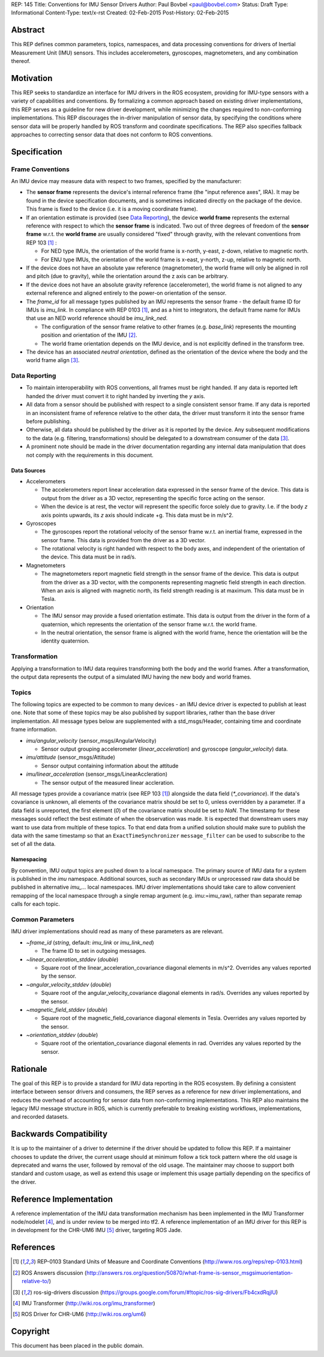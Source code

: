 REP: 145
Title: Conventions for IMU Sensor Drivers
Author: Paul Bovbel <paul@bovbel.com>
Status: Draft
Type: Informational
Content-Type: text/x-rst
Created: 02-Feb-2015
Post-History: 02-Feb-2015


Abstract
========

This REP defines common parameters, topics, namespaces, and data processing conventions for drivers of Inertial Measurement Unit (IMU) sensors. This includes accelerometers, gyroscopes, magnetometers, and any combination thereof.

Motivation
==========

This REP seeks to standardize an interface for IMU drivers in the ROS ecosystem, providing for IMU-type sensors with a variety of capabilities and conventions. By formalizing a common approach based on existing driver implementations, this REP serves as a guideline for new driver development, while minimizing the changes required to non-conforming implementations. This REP discourages the in-driver manipulation of sensor data, by specifying the conditions where sensor data will be properly handled by ROS transform and coordinate specifications. The REP also specifies fallback approaches to correcting sensor data that does not conform to ROS conventions.

Specification
=============

Frame Conventions
-----------------

An IMU device may measure data with respect to two frames, specified by the manufacturer:

* The **sensor frame** represents the device's internal reference frame (the "input reference axes", IRA). It may be found in the device specification documents, and is sometimes indicated directly on the package of the device. This frame is fixed to the device (i.e. it is a moving coordinate frame).

* If an orientation estimate is provided (see `Data Reporting`_), the device **world frame** represents the external reference with respect to which the **sensor frame** is indicated. Two out of three degrees of freedom of the **sensor frame** w.r.t. the **world frame** are usually considered "fixed" through gravity, with the relevant conventions from REP 103 [1]_ :

  - For NED type IMUs, the orientation of the world frame is x-north, y-east, z-down, relative to magnetic north.

  - For ENU type IMUs, the orientation of the world frame is x-east, y-north, z-up, relative to magnetic north.

* If the device does not have an absolute yaw reference (magnetometer), the world frame will only be aligned in roll and pitch (due to gravity), while the orientation around the z axis can be arbitrary.

* If the device does not have an absolute gravity reference (accelerometer), the world frame is not aligned to any external reference and aligned entirely to the power-on orientation of the sensor.

* The `frame_id` for all message types published by an IMU represents the sensor frame - the default frame ID for IMUs is `imu_link`. In compliance with REP 0103 [1]_, and as a hint to integrators, the default frame name for IMUs that use an NED world reference should be `imu_link_ned`.

  - The configuration of the sensor frame relative to other frames (e.g. `base_link`) represents the mounting position and orientation of the IMU [2]_.

  - The world frame orientation depends on the IMU device, and is not explicitly defined in the transform tree.

* The device has an associated *neutral orientation*, defined as the orientation of the device where the body and the world frame align [3]_.

Data Reporting
--------------

* To maintain interoperability with ROS conventions, all frames must be right handed. If any data is reported left handed the driver must convert it to right handed by inverting the `y` axis.

* All data from a sensor should be published with respect to a single consistent sensor frame. If any data is reported in an inconsistent frame of reference relative to the other data, the driver must transform it into the sensor frame before publishing.

* Otherwise, all data should be published by the driver as it is reported by the device. Any subsequent modifications to the data (e.g. filtering, transformations) should be delegated to a downstream consumer of the data [3]_.

* A prominent note should be made in the driver documentation regarding any internal data manipulation that does not comply with the requirements in this document.

Data Sources
''''''''''''

* Accelerometers

  - The accelerometers report linear acceleration data expressed in the sensor frame of the device. This data is output from the driver as a 3D vector, representing the specific force acting on the sensor.

  - When the device is at rest, the vector will represent the specific force solely due to gravity. I.e. if the body `z` axis points upwards, its `z` axis should indicate +g. This data must be in m/s^2.

* Gyroscopes

  - The gyroscopes report the rotational velocity of the sensor frame w.r.t. an inertial frame, expressed in the sensor frame. This data is provided from the driver as a 3D vector.

  - The rotational velocity is right handed with respect to the body axes, and independent of the orientation of the device. This data must be in rad/s.

* Magnetometers

  - The magnetometers report magnetic field strength in the sensor frame of the device. This data is output from the driver as a 3D vector, with the components representing magnetic field strength in each direction. When an axis is aligned with magnetic north, its field strength reading is at maximum. This data must be in Tesla.

* Orientation

  - The IMU sensor may provide a fused orientation estimate. This data is output from the driver in the form of a quaternion, which represents the orientation of the sensor frame w.r.t. the world frame.

  - In the neutral orientation, the sensor frame is aligned with the world frame, hence the orientation will be the identity quaternion.


Transformation
--------------

Applying a transformation to IMU data requires transforming both the body and the world frames. After a transformation, the output data represents the output of a simulated IMU having the new body and world frames.

Topics
------

The following topics are expected to be common to many devices - an IMU device driver is expected to publish at least one. Note that some of these topics may be also published by support libraries, rather than the base driver implementation. All message types below are supplemented with a std_msgs/Header, containing time and coordinate frame information.


* `imu/angular_velocity` (sensor_msgs/AngularVelocity)

  - Sensor output grouping accelerometer (`linear_acceleration`) and gyroscope (`angular_velocity`) data.

* `imu/attitude` (sensor_msgs/Attitude)

  - Sensor output containing information about the attitude

* `imu/linear_acceleration` (sensor_msgs/LinearAccleration)

  - The sensor output of the measured linear accleration.

All message types provide a covariance matrix (see REP 103 [1]_) alongside the data field (`*_covariance`). If the data's covariance is unknown, all elements of the covariance matrix should be set to 0, unless overridden by a parameter. If a data field is unreported, the first element (`0`) of the covariance matrix should be set to `NaN`.
The timestamp for these messages sould reflect the best estimate of when the observation was made.
It is expected that downstream users may want to use data from multiple of these topics.
To that end data from a unified solution should make sure to publish the data with the same timestamp so that an ``ExactTimeSynchronizer`` ``message_filter`` can be used to subscribe to the set of all the data.

Namespacing
'''''''''''

By convention, IMU output topics are pushed down to a local namespace. The primary source of IMU data for a system is published in the `imu` namespace. Additional sources, such as secondary IMUs or unprocessed raw data should be published in alternative `imu_...` local namespaces. IMU driver implementations should take care to allow convenient remapping of the local namespace through a single remap argument (e.g. imu:=imu_raw), rather than separate remap calls for each topic.

Common Parameters
-----------------

IMU driver implementations should read as many of these parameters as are relevant.

* `~frame_id` (`string`, default: `imu_link` or `imu_link_ned`)

  - The frame ID to set in outgoing messages.

* `~linear_acceleration_stddev` (`double`)

  - Square root of the linear_acceleration_covariance diagonal elements in m/s^2. Overrides any values reported by the sensor.

* `~angular_velocity_stddev` (`double`)

  - Square root of the angular_velocity_covariance diagonal elements in rad/s. Overrides any values reported by the sensor.

* `~magnetic_field_stddev` (`double`)

  - Square root of the magnetic_field_covariance diagonal elements in Tesla. Overrides any values reported by the sensor.

* `~orientation_stddev` (`double`)

  - Square root of the orientation_covariance diagonal elements in rad. Overrides any values reported by the sensor.

Rationale
=========

The goal of this REP is to provide a standard for IMU data reporting in the ROS ecosystem. By defining a consistent interface between sensor drivers and consumers, the REP serves as a reference for new driver implementations, and reduces the overhead of accounting for sensor data from non-conforming implementations. This REP also maintains the legacy IMU message structure in ROS, which is currently preferable to breaking existing workflows, implementations, and recorded datasets.


Backwards Compatibility
=======================

It is up to the maintainer of a driver to determine if the driver should be updated to follow this REP.  If a maintainer chooses to update the driver, the current usage should at minimum follow a tick tock pattern where the old usage is deprecated and warns the user, followed by removal of the old usage.  The maintainer may choose to support both standard and custom usage, as well as extend this usage or implement this usage partially depending on the specifics of the driver.

Reference Implementation
========================

A reference implementation of the IMU data transformation mechanism has been implemented in the IMU Transformer node/nodelet [4]_, and is under review to be merged into tf2. A reference implementation of an IMU driver for this REP is in development for the CHR-UM6 IMU [5]_ driver, targeting ROS Jade.

References
==========

.. [1] REP-0103 Standard Units of Measure and Coordinate Conventions
   (http://www.ros.org/reps/rep-0103.html)

.. [2] ROS Answers discussion
   (http://answers.ros.org/question/50870/what-frame-is-sensor_msgsimuorientation-relative-to/)

.. [3] ros-sig-drivers discussion
   (https://groups.google.com/forum/#!topic/ros-sig-drivers/Fb4cxdRqjlU)

.. [4] IMU Transformer
   (http://wiki.ros.org/imu_transformer)

.. [5] ROS Driver for CHR-UM6
   (http://wiki.ros.org/um6)


Copyright
=========

This document has been placed in the public domain.

..
   Local Variables:
   mode: indented-text
   indent-tabs-mode: nil
   sentence-end-double-space: t
   fill-column: 70
   coding: utf-8
   End:
